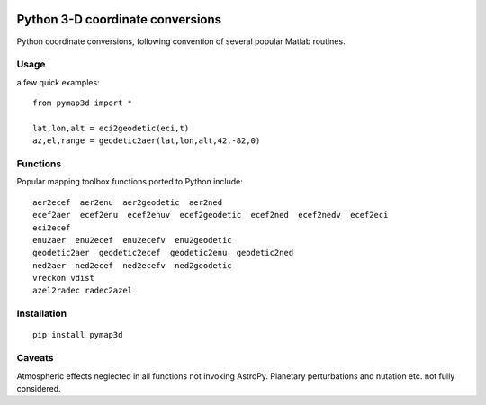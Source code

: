 .. image:: https://zenodo.org/badge/DOI/10.5281/zenodo.213676.svg
   :target: https://doi.org/10.5281/zenodo.213676

.. image:: http://img.shields.io/badge/powered%20by-AstroPy-orange.svg?style=flat
    :target: http://www.astropy.org/

.. image:: https://travis-ci.org/scivision/pymap3d.svg?branch=master
    :target: https://travis-ci.org/scivision/pymap3d
    
.. image:: https://coveralls.io/repos/github/scivision/pymap3d/badge.svg?branch=master
    :target: https://coveralls.io/github/scivision/pymap3d?branch=master

==================================
Python 3-D coordinate conversions
==================================

Python coordinate conversions, following convention of several popular Matlab routines.

Usage
=====
a few quick examples::

   from pymap3d import *

   lat,lon,alt = eci2geodetic(eci,t)
   az,el,range = geodetic2aer(lat,lon,alt,42,-82,0)

Functions
==========
Popular mapping toolbox functions ported to Python include::

  aer2ecef  aer2enu  aer2geodetic  aer2ned
  ecef2aer  ecef2enu  ecef2enuv  ecef2geodetic  ecef2ned  ecef2nedv  ecef2eci
  eci2ecef
  enu2aer  enu2ecef  enu2ecefv  enu2geodetic
  geodetic2aer  geodetic2ecef  geodetic2enu  geodetic2ned
  ned2aer  ned2ecef  ned2ecefv  ned2geodetic
  vreckon vdist
  azel2radec radec2azel


Installation
============
::

  pip install pymap3d


Caveats
=======
Atmospheric effects neglected in all functions not invoking AstroPy.
Planetary perturbations and nutation etc. not fully considered.
